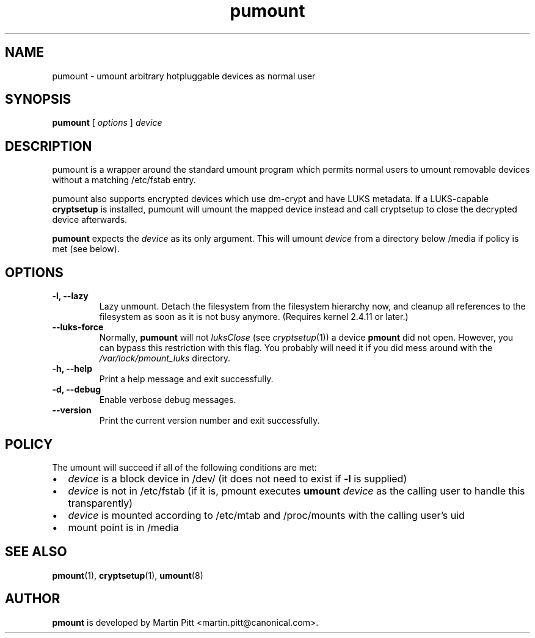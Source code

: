 .TH pumount 1 "August 27, 2004" "Martin Pitt"

.SH NAME
pumount \- umount arbitrary hotpluggable devices as normal user

.SH SYNOPSIS

.B pumount
[
.I options
]
.I device

.SH DESCRIPTION

pumount is a wrapper around the standard umount program which permits normal
users to umount removable devices without a matching /etc/fstab entry. 

pumount also supports encrypted devices which use dm-crypt and have
LUKS metadata. If a LUKS-capable
.B cryptsetup
is installed, pumount will umount the mapped device instead and call
cryptsetup to close the decrypted device afterwards.

.B pumount
expects the
.I device
as its only argument. This will umount 
.I device
from a directory below /media if policy is met (see below). 

.SH OPTIONS

.TP
.B \-l, \-\-lazy
Lazy unmount. Detach the filesystem from the filesystem hierarchy now,
and cleanup all references to the filesystem as soon as it is not busy
anymore.  (Requires kernel 2.4.11 or later.)


.TP
.B \-\-luks\-force
Normally, 
.B pumount
will not 
.I luksClose
(see
.IR cryptsetup (1))
a device 
.B pmount
did not open. However, you can bypass this restriction with this
flag. You probably will need it if you did mess around with the
.I /var/lock/pmount_luks
directory.

.TP
.B \-h, \-\-help
Print a help message and exit successfully.

.TP
.B \-d, \-\-debug
Enable verbose debug messages.

.TP
.B \-\-version
Print the current version number and exit successfully.

.SH POLICY

The umount will succeed if all of the following conditions are met:

.IP \(bu 2
.I device
is a block device in /dev/ (it does not need to exist if
.B \-l
is supplied)
.IP \(bu 
.I device
is not in /etc/fstab (if it is, pmount executes \fB umount \fI device\fR as the
calling user to handle this transparently)
.IP \(bu
.I device
is mounted according to /etc/mtab and /proc/mounts with the calling user's uid
.IP \(bu
mount point is in /media

.SH SEE ALSO

.BR pmount (1),
.BR cryptsetup (1),
.BR umount (8)

.SH AUTHOR
.B pmount
is developed by Martin Pitt <martin.pitt@canonical.com>.

